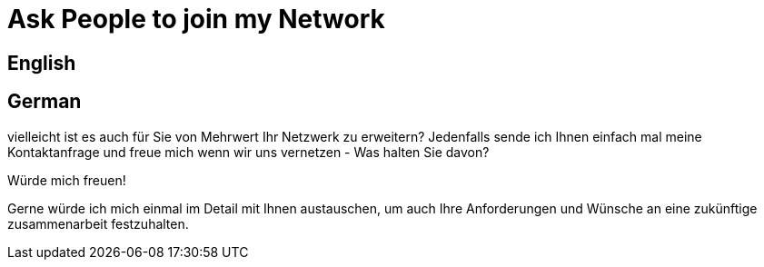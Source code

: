 = Ask People to join my Network

== English

== German
vielleicht ist es auch für Sie von Mehrwert Ihr Netzwerk zu erweitern?
Jedenfalls sende ich Ihnen einfach mal meine Kontaktanfrage und freue mich wenn wir uns vernetzen - Was halten Sie davon?

Würde mich freuen!

Gerne würde ich mich einmal im Detail mit Ihnen austauschen, um auch Ihre Anforderungen und Wünsche an eine zukünftige zusammenarbeit festzuhalten.